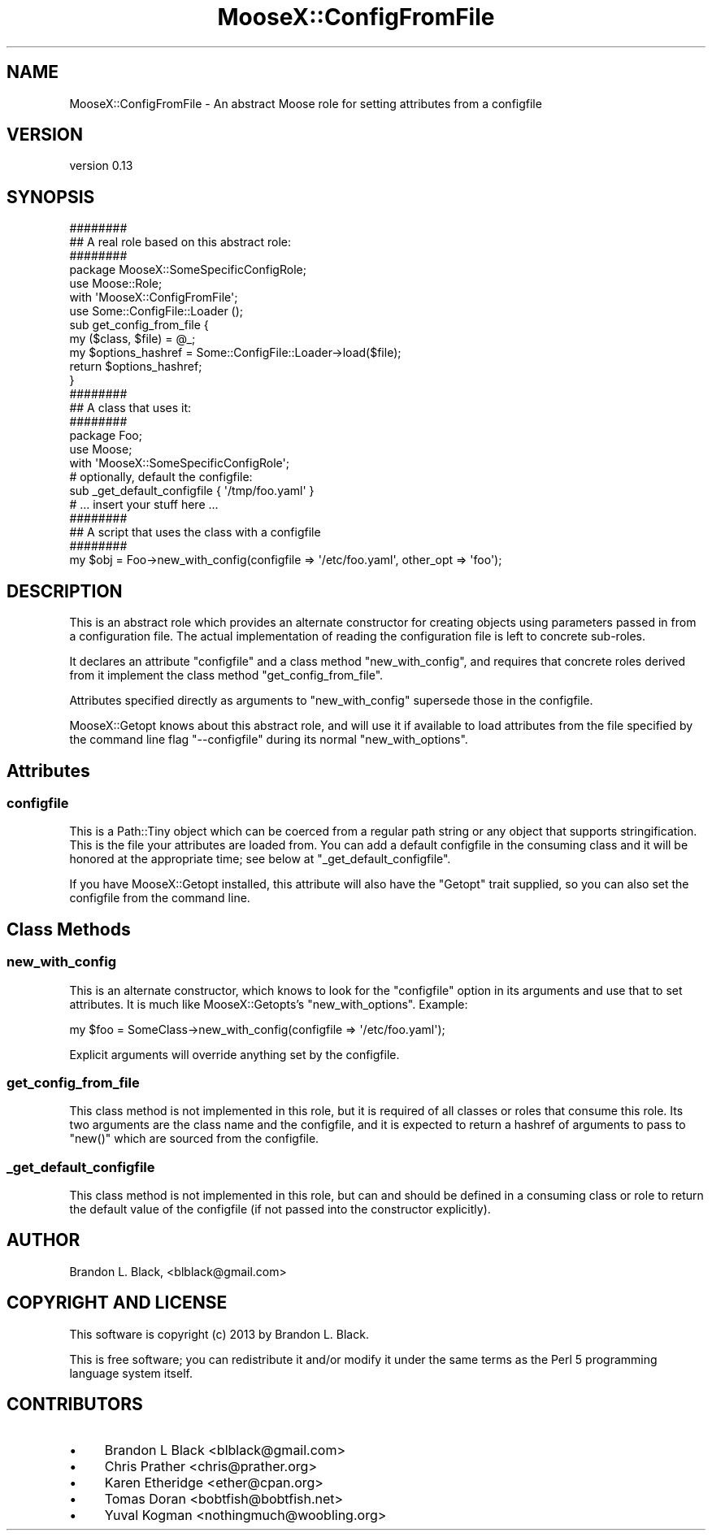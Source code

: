 .\" Automatically generated by Pod::Man 2.28 (Pod::Simple 3.28)
.\"
.\" Standard preamble:
.\" ========================================================================
.de Sp \" Vertical space (when we can't use .PP)
.if t .sp .5v
.if n .sp
..
.de Vb \" Begin verbatim text
.ft CW
.nf
.ne \\$1
..
.de Ve \" End verbatim text
.ft R
.fi
..
.\" Set up some character translations and predefined strings.  \*(-- will
.\" give an unbreakable dash, \*(PI will give pi, \*(L" will give a left
.\" double quote, and \*(R" will give a right double quote.  \*(C+ will
.\" give a nicer C++.  Capital omega is used to do unbreakable dashes and
.\" therefore won't be available.  \*(C` and \*(C' expand to `' in nroff,
.\" nothing in troff, for use with C<>.
.tr \(*W-
.ds C+ C\v'-.1v'\h'-1p'\s-2+\h'-1p'+\s0\v'.1v'\h'-1p'
.ie n \{\
.    ds -- \(*W-
.    ds PI pi
.    if (\n(.H=4u)&(1m=24u) .ds -- \(*W\h'-12u'\(*W\h'-12u'-\" diablo 10 pitch
.    if (\n(.H=4u)&(1m=20u) .ds -- \(*W\h'-12u'\(*W\h'-8u'-\"  diablo 12 pitch
.    ds L" ""
.    ds R" ""
.    ds C` ""
.    ds C' ""
'br\}
.el\{\
.    ds -- \|\(em\|
.    ds PI \(*p
.    ds L" ``
.    ds R" ''
.    ds C`
.    ds C'
'br\}
.\"
.\" Escape single quotes in literal strings from groff's Unicode transform.
.ie \n(.g .ds Aq \(aq
.el       .ds Aq '
.\"
.\" If the F register is turned on, we'll generate index entries on stderr for
.\" titles (.TH), headers (.SH), subsections (.SS), items (.Ip), and index
.\" entries marked with X<> in POD.  Of course, you'll have to process the
.\" output yourself in some meaningful fashion.
.\"
.\" Avoid warning from groff about undefined register 'F'.
.de IX
..
.nr rF 0
.if \n(.g .if rF .nr rF 1
.if (\n(rF:(\n(.g==0)) \{
.    if \nF \{
.        de IX
.        tm Index:\\$1\t\\n%\t"\\$2"
..
.        if !\nF==2 \{
.            nr % 0
.            nr F 2
.        \}
.    \}
.\}
.rr rF
.\"
.\" Accent mark definitions (@(#)ms.acc 1.5 88/02/08 SMI; from UCB 4.2).
.\" Fear.  Run.  Save yourself.  No user-serviceable parts.
.    \" fudge factors for nroff and troff
.if n \{\
.    ds #H 0
.    ds #V .8m
.    ds #F .3m
.    ds #[ \f1
.    ds #] \fP
.\}
.if t \{\
.    ds #H ((1u-(\\\\n(.fu%2u))*.13m)
.    ds #V .6m
.    ds #F 0
.    ds #[ \&
.    ds #] \&
.\}
.    \" simple accents for nroff and troff
.if n \{\
.    ds ' \&
.    ds ` \&
.    ds ^ \&
.    ds , \&
.    ds ~ ~
.    ds /
.\}
.if t \{\
.    ds ' \\k:\h'-(\\n(.wu*8/10-\*(#H)'\'\h"|\\n:u"
.    ds ` \\k:\h'-(\\n(.wu*8/10-\*(#H)'\`\h'|\\n:u'
.    ds ^ \\k:\h'-(\\n(.wu*10/11-\*(#H)'^\h'|\\n:u'
.    ds , \\k:\h'-(\\n(.wu*8/10)',\h'|\\n:u'
.    ds ~ \\k:\h'-(\\n(.wu-\*(#H-.1m)'~\h'|\\n:u'
.    ds / \\k:\h'-(\\n(.wu*8/10-\*(#H)'\z\(sl\h'|\\n:u'
.\}
.    \" troff and (daisy-wheel) nroff accents
.ds : \\k:\h'-(\\n(.wu*8/10-\*(#H+.1m+\*(#F)'\v'-\*(#V'\z.\h'.2m+\*(#F'.\h'|\\n:u'\v'\*(#V'
.ds 8 \h'\*(#H'\(*b\h'-\*(#H'
.ds o \\k:\h'-(\\n(.wu+\w'\(de'u-\*(#H)/2u'\v'-.3n'\*(#[\z\(de\v'.3n'\h'|\\n:u'\*(#]
.ds d- \h'\*(#H'\(pd\h'-\w'~'u'\v'-.25m'\f2\(hy\fP\v'.25m'\h'-\*(#H'
.ds D- D\\k:\h'-\w'D'u'\v'-.11m'\z\(hy\v'.11m'\h'|\\n:u'
.ds th \*(#[\v'.3m'\s+1I\s-1\v'-.3m'\h'-(\w'I'u*2/3)'\s-1o\s+1\*(#]
.ds Th \*(#[\s+2I\s-2\h'-\w'I'u*3/5'\v'-.3m'o\v'.3m'\*(#]
.ds ae a\h'-(\w'a'u*4/10)'e
.ds Ae A\h'-(\w'A'u*4/10)'E
.    \" corrections for vroff
.if v .ds ~ \\k:\h'-(\\n(.wu*9/10-\*(#H)'\s-2\u~\d\s+2\h'|\\n:u'
.if v .ds ^ \\k:\h'-(\\n(.wu*10/11-\*(#H)'\v'-.4m'^\v'.4m'\h'|\\n:u'
.    \" for low resolution devices (crt and lpr)
.if \n(.H>23 .if \n(.V>19 \
\{\
.    ds : e
.    ds 8 ss
.    ds o a
.    ds d- d\h'-1'\(ga
.    ds D- D\h'-1'\(hy
.    ds th \o'bp'
.    ds Th \o'LP'
.    ds ae ae
.    ds Ae AE
.\}
.rm #[ #] #H #V #F C
.\" ========================================================================
.\"
.IX Title "MooseX::ConfigFromFile 3"
.TH MooseX::ConfigFromFile 3 "2013-11-30" "perl v5.18.2" "User Contributed Perl Documentation"
.\" For nroff, turn off justification.  Always turn off hyphenation; it makes
.\" way too many mistakes in technical documents.
.if n .ad l
.nh
.SH "NAME"
MooseX::ConfigFromFile \- An abstract Moose role for setting attributes from a configfile
.SH "VERSION"
.IX Header "VERSION"
version 0.13
.SH "SYNOPSIS"
.IX Header "SYNOPSIS"
.Vb 3
\&  ########
\&  ## A real role based on this abstract role:
\&  ########
\&
\&  package MooseX::SomeSpecificConfigRole;
\&  use Moose::Role;
\&
\&  with \*(AqMooseX::ConfigFromFile\*(Aq;
\&
\&  use Some::ConfigFile::Loader ();
\&
\&  sub get_config_from_file {
\&    my ($class, $file) = @_;
\&
\&    my $options_hashref = Some::ConfigFile::Loader\->load($file);
\&
\&    return $options_hashref;
\&  }
\&
\&
\&  ########
\&  ## A class that uses it:
\&  ########
\&  package Foo;
\&  use Moose;
\&  with \*(AqMooseX::SomeSpecificConfigRole\*(Aq;
\&
\&  # optionally, default the configfile:
\&  sub _get_default_configfile { \*(Aq/tmp/foo.yaml\*(Aq }
\&
\&  # ... insert your stuff here ...
\&
\&  ########
\&  ## A script that uses the class with a configfile
\&  ########
\&
\&  my $obj = Foo\->new_with_config(configfile => \*(Aq/etc/foo.yaml\*(Aq, other_opt => \*(Aqfoo\*(Aq);
.Ve
.SH "DESCRIPTION"
.IX Header "DESCRIPTION"
This is an abstract role which provides an alternate constructor for creating
objects using parameters passed in from a configuration file.  The
actual implementation of reading the configuration file is left to
concrete sub-roles.
.PP
It declares an attribute \f(CW\*(C`configfile\*(C'\fR and a class method \f(CW\*(C`new_with_config\*(C'\fR,
and requires that concrete roles derived from it implement the class method
\&\f(CW\*(C`get_config_from_file\*(C'\fR.
.PP
Attributes specified directly as arguments to \f(CW\*(C`new_with_config\*(C'\fR supersede those
in the configfile.
.PP
MooseX::Getopt knows about this abstract role, and will use it if available
to load attributes from the file specified by the command line flag \f(CW\*(C`\-\-configfile\*(C'\fR
during its normal \f(CW\*(C`new_with_options\*(C'\fR.
.SH "Attributes"
.IX Header "Attributes"
.SS "configfile"
.IX Subsection "configfile"
This is a Path::Tiny object which can be coerced from a regular path
string or any object that supports stringification.
This is the file your attributes are loaded from.  You can add a default
configfile in the consuming class and it will be honored at the appropriate
time; see below at \*(L"_get_default_configfile\*(R".
.PP
If you have MooseX::Getopt installed, this attribute will also have the
\&\f(CW\*(C`Getopt\*(C'\fR trait supplied, so you can also set the configfile from the
command line.
.SH "Class Methods"
.IX Header "Class Methods"
.SS "new_with_config"
.IX Subsection "new_with_config"
This is an alternate constructor, which knows to look for the \f(CW\*(C`configfile\*(C'\fR option
in its arguments and use that to set attributes.  It is much like MooseX::Getopts's
\&\f(CW\*(C`new_with_options\*(C'\fR.  Example:
.PP
.Vb 1
\&  my $foo = SomeClass\->new_with_config(configfile => \*(Aq/etc/foo.yaml\*(Aq);
.Ve
.PP
Explicit arguments will override anything set by the configfile.
.SS "get_config_from_file"
.IX Subsection "get_config_from_file"
This class method is not implemented in this role, but it is required of all
classes or roles that consume this role.
Its two arguments are the class name and the configfile, and it is expected to return
a hashref of arguments to pass to \f(CW\*(C`new()\*(C'\fR which are sourced from the configfile.
.SS "_get_default_configfile"
.IX Subsection "_get_default_configfile"
This class method is not implemented in this role, but can and should be defined
in a consuming class or role to return the default value of the configfile (if not
passed into the constructor explicitly).
.SH "AUTHOR"
.IX Header "AUTHOR"
Brandon L. Black, <blblack@gmail.com>
.SH "COPYRIGHT AND LICENSE"
.IX Header "COPYRIGHT AND LICENSE"
This software is copyright (c) 2013 by Brandon L. Black.
.PP
This is free software; you can redistribute it and/or modify it under
the same terms as the Perl 5 programming language system itself.
.SH "CONTRIBUTORS"
.IX Header "CONTRIBUTORS"
.IP "\(bu" 4
Brandon L Black <blblack@gmail.com>
.IP "\(bu" 4
Chris Prather <chris@prather.org>
.IP "\(bu" 4
Karen Etheridge <ether@cpan.org>
.IP "\(bu" 4
Tomas Doran <bobtfish@bobtfish.net>
.IP "\(bu" 4
Yuval Kogman <nothingmuch@woobling.org>
